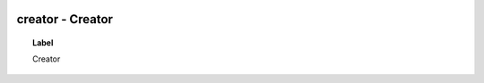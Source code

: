 
  .. _creator:
  .. _Creator:
  .. index:: 
     single: creator; Creator
     single: Creator; creator

creator - Creator
====================================================================================

.. topic:: Label

    Creator

